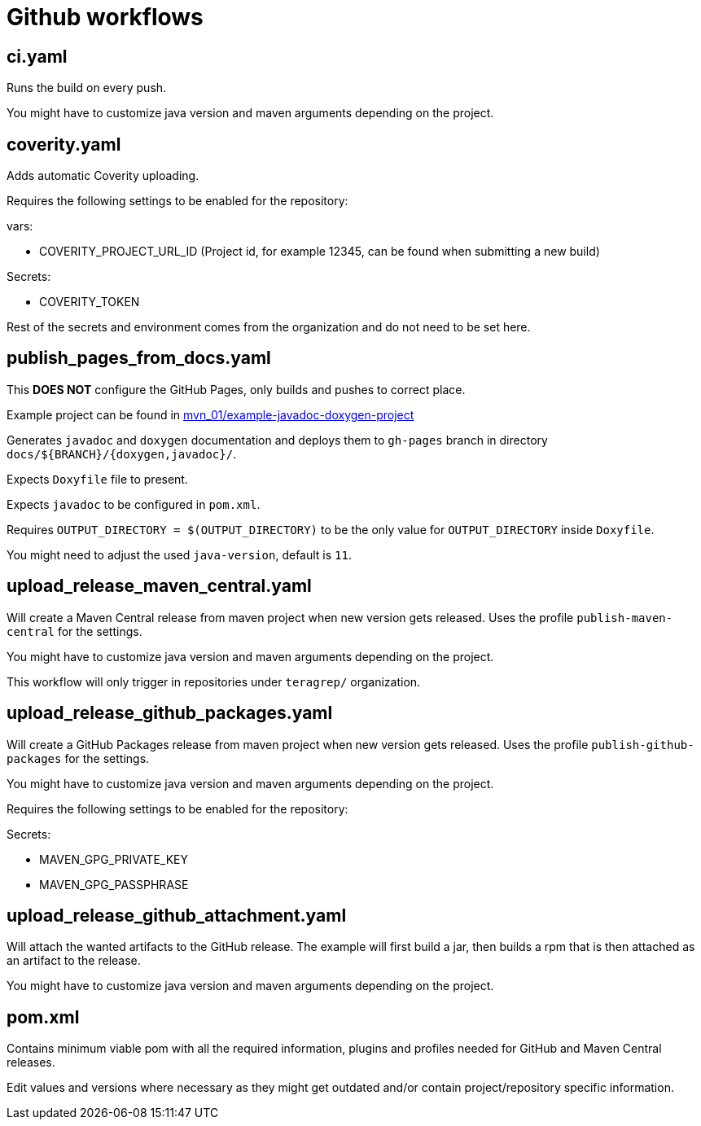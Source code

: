 = Github workflows

== ci.yaml

Runs the build on every push.

You might have to customize java version and maven arguments depending on the project.

== coverity.yaml

Adds automatic Coverity uploading.

Requires the following settings to be enabled for the repository:

vars:

 - COVERITY_PROJECT_URL_ID (Project id, for example 12345, can be found when submitting a new build)

Secrets:

  - COVERITY_TOKEN

Rest of the secrets and environment comes from the organization and do not need to be set here.

== publish_pages_from_docs.yaml

This *DOES NOT* configure the GitHub Pages, only builds and pushes to correct place.

Example project can be found in link:../example-javadoc-doxygen-project[mvn_01/example-javadoc-doxygen-project]

Generates `javadoc` and `doxygen` documentation and deploys them to `gh-pages` branch in directory `docs/${BRANCH}/{doxygen,javadoc}/`.

Expects `Doxyfile` file to present.

Expects `javadoc` to be configured in `pom.xml`.

Requires `OUTPUT_DIRECTORY = $(OUTPUT_DIRECTORY)` to be the only value for `OUTPUT_DIRECTORY` inside `Doxyfile`.

You might need to adjust the used `java-version`, default is `11`.

== upload_release_maven_central.yaml

Will create a Maven Central release from maven project when new version gets released. Uses the profile `publish-maven-central` for the settings.

You might have to customize java version and maven arguments depending on the project.

This workflow will only trigger in repositories under `teragrep/` organization.

== upload_release_github_packages.yaml

Will create a GitHub Packages release from maven project when new version gets released. Uses the profile `publish-github-packages` for the settings.

You might have to customize java version and maven arguments depending on the project.

Requires the following settings to be enabled for the repository:

Secrets:

  - MAVEN_GPG_PRIVATE_KEY

  - MAVEN_GPG_PASSPHRASE

== upload_release_github_attachment.yaml

Will attach the wanted artifacts to the GitHub release. The example will first build a jar, then builds a rpm that is then attached as an artifact to the release.

You might have to customize java version and maven arguments depending on the project.

== pom.xml

Contains minimum viable pom with all the required information, plugins and profiles needed for GitHub and Maven Central releases.

Edit values and versions where necessary as they might get outdated and/or contain project/repository specific information.